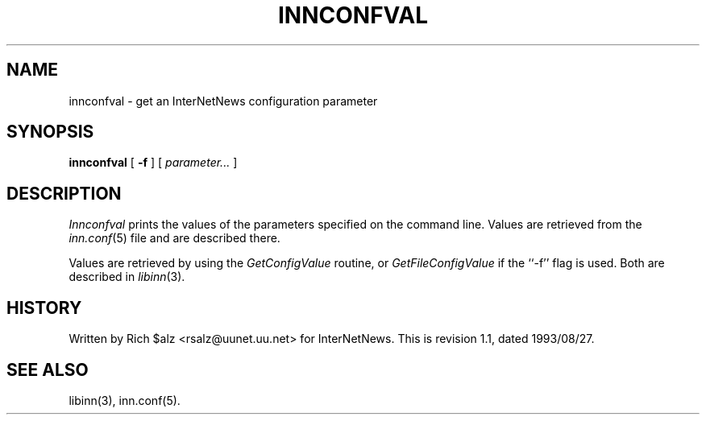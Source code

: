 .\" $Revision: 1.1 $
.TH INNCONFVAL 1
.SH NAME
innconfval \- get an InterNetNews configuration parameter
.SH SYNOPSIS
.B innconfval
[
.B \-f
]
[
.I parameter...
]
.SH DESCRIPTION
.I Innconfval
prints the values of the parameters specified on the command line.
Values are retrieved from the
.IR inn.conf (5)
file and are described there.
.PP
Values are retrieved by using the
.I GetConfigValue
routine, or
.I GetFileConfigValue
if the ``\-f'' flag is used.
Both are described in
.IR libinn (3).
.SH HISTORY
Written by Rich $alz <rsalz@uunet.uu.net> for InterNetNews.
.de R$
This is revision \\$3, dated \\$4.
..
.R$ $Id: innconfval.1,v 1.1 1993/08/27 02:46:05 alm Exp $
.SH "SEE ALSO"
libinn(3),
inn.conf(5).
